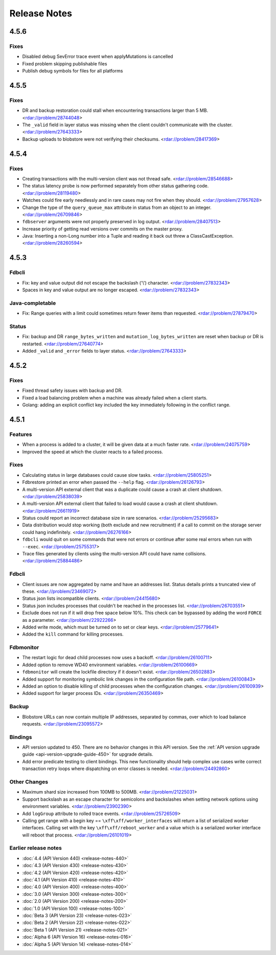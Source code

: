 #############
Release Notes
#############

4.5.6
=====

Fixes
-----

* Disabled debug SevError trace event when applyMutations is cancelled
* Fixed problem skipping publishable files
* Publish debug symbols for files for all platforms

4.5.5
=====

Fixes
-----

* DR and backup restoration could stall when encountering transactions larger than 5 MB. <rdar://problem/28744048>
* The ``_valid`` field in layer status was missing when the client couldn't communicate with the cluster. <rdar://problem/27643333>
* Backup uploads to blobstore were not verifying their checksums. <rdar://problem/28417369>

4.5.4
=====

Fixes
-----

* Creating transactions with the multi-version client was not thread safe. <rdar://problem/28546688>
* The status latency probe is now performed separately from other status gathering code. <rdar://problem/28119480>
* Watches could fire early needlessly and in rare cases may not fire when they should. <rdar://problem/27957628>
* Change the type of the ``query_queue_max`` attribute in status from an object to an integer. <rdar://problem/26709846>
* ``fdbserver`` arguments were not properly preserved in log output. <rdar://problem/28407513>
* Increase priority of getting read versions over commits on the master proxy.
* Java: Inserting a non-Long number into a Tuple and reading it back out threw a ClassCastException. <rdar://problem/28260594>

4.5.3
=====

Fdbcli
------

* Fix: key and value output did not escape the backslash ('\\') character. <rdar://problem/27832343>
* Spaces in key and value output are no longer escaped. <rdar://problem/27832343>

Java-completable
----------------

* Fix: Range queries with a limit could sometimes return fewer items than requested. <rdar://problem/27879470>

Status
------

* Fix: backup and DR ``range_bytes_written`` and ``mutation_log_bytes_written`` are reset when backup or DR is restarted. <rdar://problem/27640774>
* Added ``_valid`` and ``_error`` fields to layer status. <rdar://problem/27643333>

4.5.2
=====

Fixes
-----

* Fixed thread safety issues with backup and DR.
* Fixed a load balancing problem when a machine was already failed when a client starts.
* Golang: adding an explicit conflict key included the key immediately following in the conflict range.

4.5.1
=====

Features
--------

* When a process is added to a cluster, it will be given data at a much faster rate. <rdar://problem/24075759>
* Improved the speed at which the cluster reacts to a failed process.

Fixes
-----

* Calculating status in large databases could cause slow tasks. <rdar://problem/25805251>
* Fdbrestore printed an error when passed the ``--help`` flag. <rdar://problem/26126793>
* A multi-version API external client that was a duplicate could cause a crash at client shutdown. <rdar://problem/25838039>
* A multi-version API external client that failed to load would cause a crash at client shutdown. <rdar://problem/26611919>
* Status could report an incorrect database size in rare scenarios. <rdar://problem/25295683>
* Data distribution would stop working (both exclude and new recruitment) if a call to commit on the storage server could hang indefinitely. <rdar://problem/26276166>
* ``fdbcli`` would quit on some commands that were not errors or continue after some real errors when run with ``--exec``. <rdar://problem/25755317>
* Trace files generated by clients using the multi-version API could have name collisions. <rdar://problem/25884486>

Fdbcli
------

* Client issues are now aggregated by name and have an addresses list. Status details prints a truncated view of these. <rdar://problem/23469072>
* Status json lists incompatible clients. <rdar://problem/24415680>
* Status json includes processes that couldn't be reached in the processes list. <rdar://problem/26703551>
* Exclude does not run if it will drop free space below 10%. This check can be bypassed by adding the word ``FORCE`` as a parameter. <rdar://problem/22922266>
* Added write mode, which must be turned on to set or clear keys. <rdar://problem/25779641>
* Added the ``kill`` command for killing processes.

Fdbmonitor
----------

* The restart logic for dead child processes now uses a backoff. <rdar://problem/26100711>
* Added option to remove WD40 environment variables. <rdar://problem/26100669>
* ``fdbmonitor`` will create the lockfile directory if it doesn't exist. <rdar://problem/26502883>
* Added support for monitoring symbolic link changes in the configuration file path. <rdar://problem/26100843>
* Added an option to disable killing of child processes when the configuration changes. <rdar://problem/26100939>
* Added support for larger process IDs. <rdar://problem/26350469>

Backup
------

* Blobstore URLs can now contain multiple IP addresses, separated by commas, over which to load balance requests. <rdar://problem/23095572>

Bindings
--------

* API version updated to 450. There are no behavior changes in this API version. See the :ref:`API version upgrade guide <api-version-upgrade-guide-450>` for upgrade details.
* Add error predicate testing to client bindings. This new functionality should help complex use cases write correct transaction retry loops where dispatching on error classes is needed. <rdar://problem/24492860>

Other Changes
-------------

* Maximum shard size increased from 100MB to 500MB. <rdar://problem/21225031>
* Support backslash as an escape character for semicolons and backslashes when setting network options using environment variables. <rdar://problem/23902390>
* Add ``logGroup`` attribute to rolled trace events. <rdar://problem/25726509>
* Calling get range with a begin key == ``\xff\xff/worker_interfaces`` will return a list of serialized worker interfaces. Calling set with the key ``\xff\xff/reboot_worker`` and a value which is a serialized worker interface will reboot that process. <rdar://problem/26101019>


Earlier release notes
---------------------
* :doc:`4.4 (API Version 440) <release-notes-440>`
* :doc:`4.3 (API Version 430) <release-notes-430>`
* :doc:`4.2 (API Version 420) <release-notes-420>`
* :doc:`4.1 (API Version 410) <release-notes-410>`
* :doc:`4.0 (API Version 400) <release-notes-400>`
* :doc:`3.0 (API Version 300) <release-notes-300>`
* :doc:`2.0 (API Version 200) <release-notes-200>`
* :doc:`1.0 (API Version 100) <release-notes-100>`
* :doc:`Beta 3 (API Version 23) <release-notes-023>`
* :doc:`Beta 2 (API Version 22) <release-notes-022>`
* :doc:`Beta 1 (API Version 21) <release-notes-021>`
* :doc:`Alpha 6 (API Version 16) <release-notes-016>`
* :doc:`Alpha 5 (API Version 14) <release-notes-014>`
